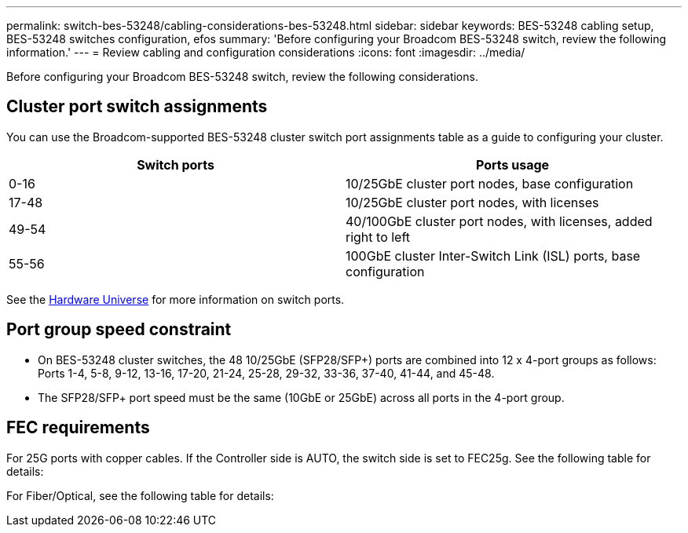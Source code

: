---
permalink: switch-bes-53248/cabling-considerations-bes-53248.html
sidebar: sidebar
keywords: BES-53248 cabling setup, BES-53248 switches configuration, efos
summary: 'Before configuring your Broadcom BES-53248 switch, review the following information.'
---
= Review cabling and configuration considerations
:icons: font
:imagesdir: ../media/

[.lead]
Before configuring your Broadcom BES-53248 switch, review the following considerations. 

== Cluster port switch assignments

You can use the Broadcom-supported BES-53248 cluster switch port assignments table as a guide to configuring 
your cluster.

|===

h| *Switch ports* h| *Ports usage* 
a| 0-16
a| 10/25GbE cluster port nodes, base configuration
a| 17-48
a| 10/25GbE cluster port nodes, with licenses
a| 49-54	
a| 40/100GbE cluster port nodes, with licenses, added right to left
a| 55-56
a| 100GbE cluster Inter-Switch Link (ISL) ports, base configuration 
	
|===

See the https://hwu.netapp.com/Switch/Index[Hardware Universe^] for more information on switch ports.
	
== Port group speed constraint
* On BES-53248 cluster switches, the 48 10/25GbE (SFP28/SFP+) ports are combined into 12 x 4-port groups as follows: Ports 1-4, 5-8, 9-12, 13-16, 17-20, 21-24, 25-28, 29-32, 33-36, 37-40, 41-44, and 45-48.
* The SFP28/SFP+ port speed must be the same (10GbE or 25GbE) across all ports in the 4-port group.

== FEC requirements

For 25G ports with copper cables.
If the Controller side is AUTO, the switch side is set to FEC25g.
See the following table for details:


For Fiber/Optical, see the following table for details:


 



// New content for AFFFASDOC-193, 2024-MAR-06